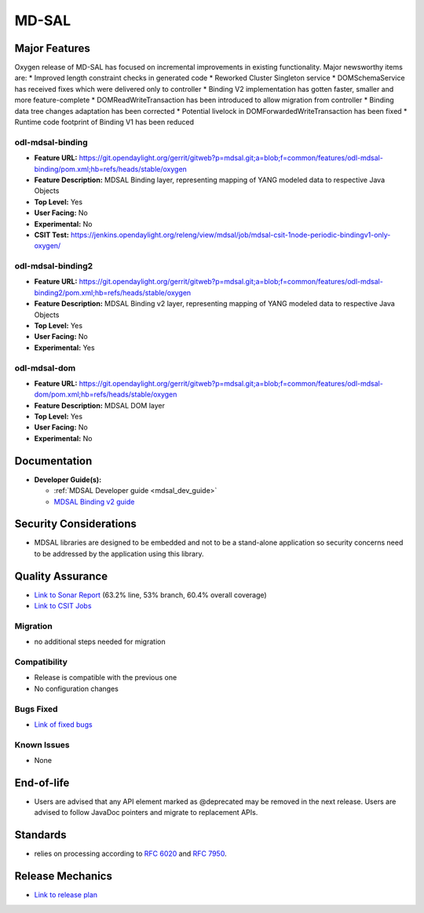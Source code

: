 ======
MD-SAL
======

Major Features
==============

Oxygen release of MD-SAL has focused on incremental improvements in existing
functionality. Major newsworthy items are:
* Improved length constraint checks in generated code
* Reworked Cluster Singleton service
* DOMSchemaService has received fixes which were delivered only to controller
* Binding V2 implementation has gotten faster, smaller and more feature-complete
* DOMReadWriteTransaction has been introduced to allow migration from controller
* Binding data tree changes adaptation has been corrected
* Potential livelock in DOMForwardedWriteTransaction has been fixed
* Runtime code footprint of Binding V1 has been reduced

odl-mdsal-binding
-----------------
* **Feature URL:** https://git.opendaylight.org/gerrit/gitweb?p=mdsal.git;a=blob;f=common/features/odl-mdsal-binding/pom.xml;hb=refs/heads/stable/oxygen
* **Feature Description:** MDSAL Binding layer, representing mapping of YANG
  modeled data to respective Java Objects
* **Top Level:** Yes
* **User Facing:** No
* **Experimental:** No
* **CSIT Test:** https://jenkins.opendaylight.org/releng/view/mdsal/job/mdsal-csit-1node-periodic-bindingv1-only-oxygen/

odl-mdsal-binding2
------------------
* **Feature URL:** https://git.opendaylight.org/gerrit/gitweb?p=mdsal.git;a=blob;f=common/features/odl-mdsal-binding2/pom.xml;hb=refs/heads/stable/oxygen
* **Feature Description:** MDSAL Binding v2 layer, representing mapping of YANG
  modeled data to respective Java Objects
* **Top Level:** Yes
* **User Facing:** No
* **Experimental:** Yes

odl-mdsal-dom
-------------
* **Feature URL:** https://git.opendaylight.org/gerrit/gitweb?p=mdsal.git;a=blob;f=common/features/odl-mdsal-dom/pom.xml;hb=refs/heads/stable/oxygen
* **Feature Description:** MDSAL DOM layer
* **Top Level:** Yes
* **User Facing:** No
* **Experimental:** No

Documentation
=============

* **Developer Guide(s):**

  * :ref:`MDSAL Developer guide <mdsal_dev_guide>`

  * `MDSAL Binding v2 guide <https://github.com/opendaylight/mdsal/blob/stable/nitrogen/docs/src/main/asciidoc/developer/analysis/binding-v2.adoc>`_

Security Considerations
=======================

* MDSAL libraries are designed to be embedded and not to be a stand-alone
  application so security concerns need to be addressed by the application
  using this library.

Quality Assurance
=================

* `Link to Sonar Report <https://sonar.opendaylight.org/dashboard?id=org.opendaylight.mdsal%3Amdsal-agreggator>`_
  (63.2% line, 53% branch, 60.4% overall coverage)
* `Link to CSIT Jobs <https://jenkins.opendaylight.org/releng/view/mdsal/job/mdsal-csit-1node-periodic-bindingv1-only-oxygen/>`_

Migration
---------

* no additional steps needed for migration

Compatibility
-------------

* Release is compatible with the previous one
* No configuration changes

Bugs Fixed
----------

* `Link of fixed bugs <https://jira.opendaylight.org/issues/?jql=project%20%3D%20MDSAL%20and%20resolution%20%3D%20Done%20and%20fixVersion%20%3D%20%22Oxygen%22%20>`_

Known Issues
------------

* None

End-of-life
===========

* Users are advised that any API element marked as @deprecated may be removed
  in the next release. Users are advised to follow JavaDoc pointers and migrate
  to replacement APIs.

Standards
=========

* relies on processing according to
  `RFC 6020 <https://tools.ietf.org/html/rfc6020>`_ and
  `RFC 7950 <https://tools.ietf.org/html/rfc7950>`_.

Release Mechanics
=================

* `Link to release plan <https://wiki.opendaylight.org/view/MD-SAL:Oxygen:Release_Plan>`_
